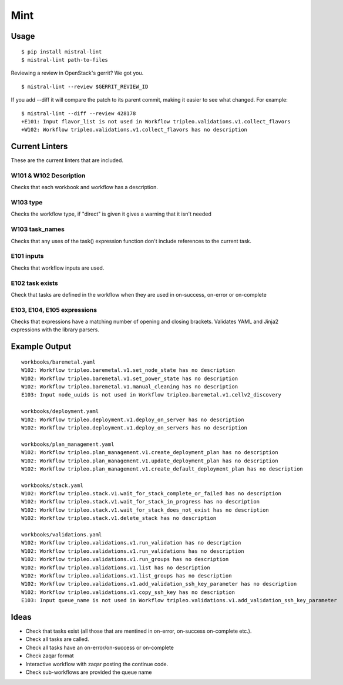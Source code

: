Mint
====

|PyPI Version| |Build Status|

Usage
-----

::

    $ pip install mistral-lint
    $ mistral-lint path-to-files


Reviewing a review in OpenStack's gerrit? We got you.

::

    $ mistral-lint --review $GERRIT_REVIEW_ID

If you add --diff it will compare the patch to its parent commit, making it
easier to see what changed. For example:

::

    $ mistral-lint --diff --review 428178
    +E101: Input flavor_list is not used in Workflow tripleo.validations.v1.collect_flavors
    +W102: Workflow tripleo.validations.v1.collect_flavors has no description


Current Linters
---------------

These are the current linters that are included.

W101 & W102 Description
~~~~~~~~~~~~~~~~~~~~~~~

Checks that each workbook and workflow has a description.

W103 type
~~~~~~~~~

Checks the workflow type, if "direct" is given it gives a warning that it isn't
needed

W103 task_names
~~~~~~~~~~~~~~~

Checks that any uses of the task() expression function don't include references
to the current task.

E101 inputs
~~~~~~~~~~~

Checks that workflow inputs are used.


E102 task exists
~~~~~~~~~~~~~~~~

Check that tasks are defined in the workflow when they are used in on-success,
on-error or on-complete

E103, E104, E105 expressions
~~~~~~~~~~~~~~~~~~~~~~~~~~~~

Checks that expressions have a matching number of opening and closing brackets.
Validates YAML and Jinja2 expressions with the library parsers.



Example Output
--------------

::

    workbooks/baremetal.yaml
    W102: Workflow tripleo.baremetal.v1.set_node_state has no description
    W102: Workflow tripleo.baremetal.v1.set_power_state has no description
    W102: Workflow tripleo.baremetal.v1.manual_cleaning has no description
    E103: Input node_uuids is not used in Workflow tripleo.baremetal.v1.cellv2_discovery

    workbooks/deployment.yaml
    W102: Workflow tripleo.deployment.v1.deploy_on_server has no description
    W102: Workflow tripleo.deployment.v1.deploy_on_servers has no description

    workbooks/plan_management.yaml
    W102: Workflow tripleo.plan_management.v1.create_deployment_plan has no description
    W102: Workflow tripleo.plan_management.v1.update_deployment_plan has no description
    W102: Workflow tripleo.plan_management.v1.create_default_deployment_plan has no description

    workbooks/stack.yaml
    W102: Workflow tripleo.stack.v1.wait_for_stack_complete_or_failed has no description
    W102: Workflow tripleo.stack.v1.wait_for_stack_in_progress has no description
    W102: Workflow tripleo.stack.v1.wait_for_stack_does_not_exist has no description
    W102: Workflow tripleo.stack.v1.delete_stack has no description

    workbooks/validations.yaml
    W102: Workflow tripleo.validations.v1.run_validation has no description
    W102: Workflow tripleo.validations.v1.run_validations has no description
    W102: Workflow tripleo.validations.v1.run_groups has no description
    W102: Workflow tripleo.validations.v1.list has no description
    W102: Workflow tripleo.validations.v1.list_groups has no description
    W102: Workflow tripleo.validations.v1.add_validation_ssh_key_parameter has no description
    W102: Workflow tripleo.validations.v1.copy_ssh_key has no description
    E103: Input queue_name is not used in Workflow tripleo.validations.v1.add_validation_ssh_key_parameter




Ideas
-----

- Check that tasks exist (all those that are mentined in on-error, on-success
  on-complete etc.).
- Check all tasks are called.
- Check all tasks have an on-error/on-success or on-complete
- Check zaqar format
- Interactive workflow with zaqar posting the continue code.
- Check sub-workflows are provided the queue name

.. |PyPI Version| image:: https://img.shields.io/pypi/v/mistral-lint.png
   :target: https://pypi.python.org/pypi/mistral-lint
.. |Build Status| image:: https://img.shields.io/travis/d0ugal/mistral-lint/master.png
   :target: https://travis-ci.org/d0ugal/mistral-lint



